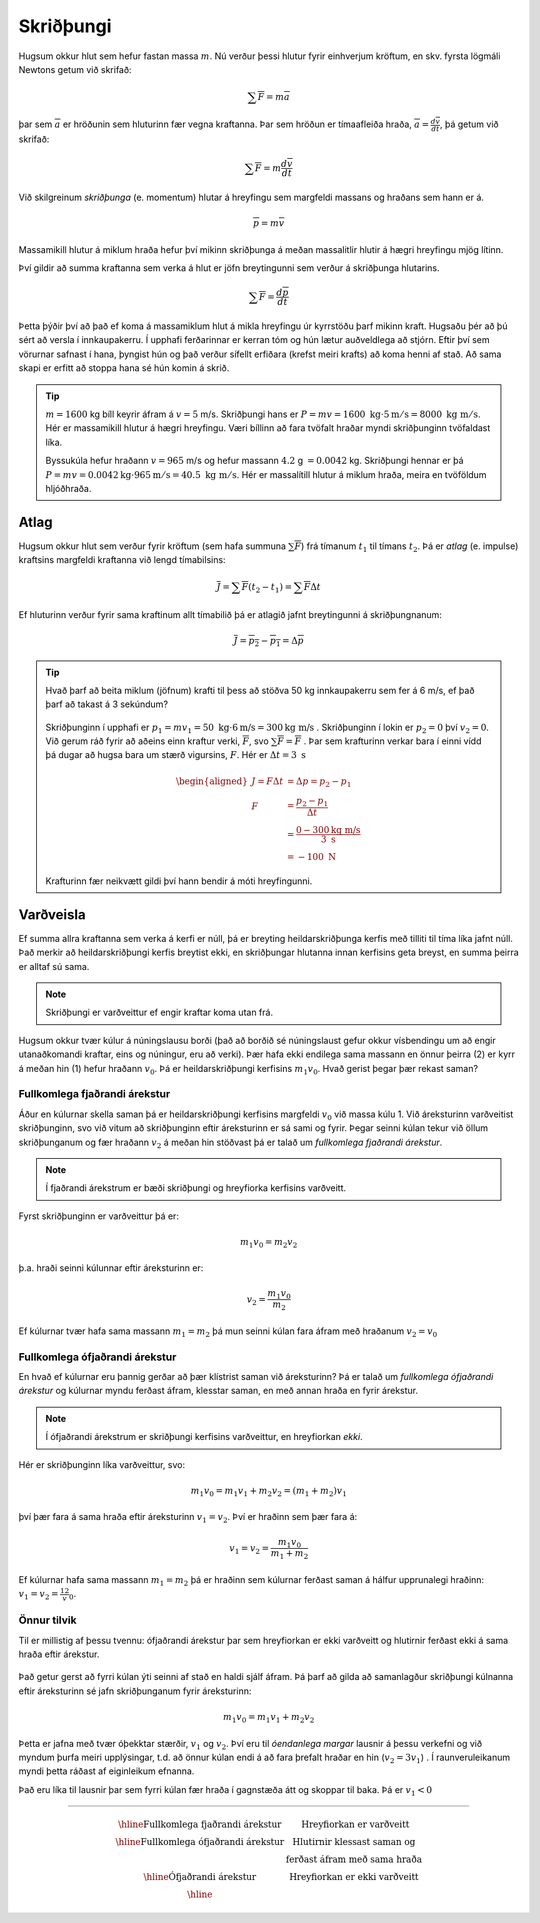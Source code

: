 Skriðþungi
==========

Hugsum okkur hlut sem hefur fastan massa :math:`m`. Nú verður þessi hlutur fyrir einhverjum kröftum, en skv. fyrsta lögmáli Newtons getum við skrifað:

.. math::
  \sum \overline{F} = m\overline{a}

þar sem :math:`\overline{a}` er hröðunin sem hluturinn fær vegna kraftanna. Þar sem hröðun er tímaafleiða hraða, :math:`\overline{a} = \frac{d\overline{v}}{dt}`, þá getum við skrifað:

.. math::
  \sum \overline{F} = m \frac{d\overline{v}}{dt}

Við skilgreinum *skriðþunga* (e. momentum) hlutar á hreyfingu sem margfeldi massans og hraðans sem hann er á.

.. math::
  \overline{p}=m\overline{v}

Massamikill hlutur á miklum hraða hefur því mikinn skriðþunga á meðan massalitlir hlutir á hægri hreyfingu mjög lítinn.

Því gildir að summa kraftanna sem verka á hlut er jöfn breytingunni sem verður á skriðþunga hlutarins.

.. math::
  \sum \overline{F} = \frac{d\overline{p}}{dt}

Þetta þýðir því að það ef koma á massamiklum hlut á mikla hreyfingu úr kyrrstöðu þarf mikinn kraft.
Hugsaðu þér að þú sért að versla í innkaupakerru. Í upphafi ferðarinnar er kerran tóm og hún lætur auðveldlega að stjórn. Eftir því sem vörurnar safnast í hana, þyngist hún og það verður sífellt erfiðara (krefst meiri krafts) að koma henni af stað. Að sama skapi er erfitt að stoppa hana sé hún komin á skrið.

.. tip::
  :math:`m=1600` kg bíll keyrir áfram á :math:`v=5` m/s.
  Skriðþungi hans er :math:`P=mv= 1600\text{ kg}\cdot 5 \text{m} /\text{s} = 8000 \text{ kg } \text{m} /\text{s}`.
  Hér er massamikill hlutur á hægri hreyfingu. Væri bíllinn að fara tvöfalt hraðar myndi skriðþunginn tvöfaldast líka.

  Byssukúla hefur hraðann :math:`v=965` m/s og hefur massann :math:`4.2` g :math:`=0.0042` kg.
  Skriðþungi hennar er þá  :math:`P=mv =0.0042\text{kg} \cdot 965\text{m} /\text{s} = 40.5  \text{ kg } \text{m} /\text{s}`. Hér er massalítill hlutur á miklum hraða, meira en tvöföldum hljóðhraða.


Atlag
-----
Hugsum okkur hlut sem verður fyrir kröftum (sem hafa summuna :math:`\sum \overline{F}`) frá tímanum :math:`t_1` til tímans :math:`t_2`. Þá er *atlag* (e. impulse) kraftsins margfeldi kraftanna við lengd tímabilsins:

.. math::
  \overline{J} = \sum \overline{F}(t_2-t_1) = \sum \overline{F} \Delta t

Ef hluturinn verður fyrir sama kraftinum allt tímabilið þá er atlagið jafnt breytingunni á skriðþungnanum:

.. math::
  \overline{J} = \overline{p_2} - \overline{p_1} = \Delta \overline{p}

.. tip::
  Hvað þarf að beita miklum (jöfnum) krafti til þess að stöðva 50 kg innkaupakerru sem fer á 6 m/s, ef það þarf að takast á 3 sekúndum?

  .. figure:: ./myndir/skrth/kerra.svg
    :align: center
    :width: 60%

  Skriðþunginn í upphafi er :math:`p_1 = mv_1 = 50 \text{ kg} \cdot 6 \text{m/s} = 300 \text{kg m/s}` . Skriðþunginn í lokin er :math:`p_2 = 0` því :math:`v_2=0`. Við gerum ráð fyrir að aðeins einn kraftur verki, :math:`\overline{F}`, svo :math:`\sum \overline{F} = \overline{F}` . Þar sem krafturinn verkar bara í einni vídd þá dugar að hugsa bara um stærð vigursins, :math:`F`. Hér er :math:`\Delta t = 3 \text{ s}`

  .. math::
    \begin{aligned}
    J=F\Delta t &= \Delta p  = p_2-p_1\\
    F &= \frac{p_2-p_1}{\Delta t} \\
     &= \frac{0-300 \text{kg m/s}}{3 \text{ s}} \\
     &= -100 \text{ N}
    \end{aligned}

  Krafturinn fær neikvætt gildi því hann bendir á móti hreyfingunni.



Varðveisla
----------
Ef summa allra kraftanna sem verka á kerfi er núll, þá er breyting heildarskriðþunga kerfis með tilliti til tíma líka jafnt núll. Það merkir að heildarskriðþungi kerfis breytist ekki, en skriðþungar hlutanna innan kerfisins geta breyst, en summa þeirra er alltaf sú sama.

.. note::
  Skriðþungi er varðveittur ef engir kraftar koma utan frá.

Hugsum okkur tvær kúlur á núningslausu borði (það að borðið sé núningslaust gefur okkur vísbendingu um að engir utanaðkomandi kraftar, eins og núningur, eru að verki). Þær hafa ekki endilega sama massann en önnur þeirra (2) er kyrr á meðan hin (1) hefur hraðann :math:`v_0`. Þá er heildarskriðþungi kerfisins :math:`m_1v_0`. Hvað gerist þegar þær rekast saman?

.. figure:: ./myndir/skrth/skrth1.svg
  :align: center
  :width: 60%

Fullkomlega fjaðrandi árekstur
~~~~~~~~~~~~~~~~~~~~~~~~~~~~~~

Áður en kúlurnar skella saman þá er heildarskriðþungi kerfisins margfeldi :math:`v_0` við massa kúlu 1. Við áreksturinn varðveitist skriðþunginn, svo við vitum að skriðþunginn eftir áreksturinn er sá sami og fyrir. Þegar seinni kúlan tekur við öllum skriðþunganum og fær hraðann :math:`v_2` á meðan hin stöðvast þá er talað um *fullkomlega fjaðrandi árekstur*.

.. note::
  Í fjaðrandi árekstrum er bæði skriðþungi og hreyfiorka kerfisins varðveitt.

.. figure:: ./myndir/skrth/skrth2.svg
  :align: center
  :width: 60%

Fyrst skriðþunginn er varðveittur þá er:

.. math::
  m_1 v_0 = m_2 v_2

þ.a. hraði seinni kúlunnar eftir áreksturinn er:

.. math::
  v_2 = \frac{m_1 v_0}{m_2}

Ef kúlurnar tvær hafa sama massann :math:`m_1=m_2` þá mun seinni kúlan fara áfram með hraðanum :math:`v_2=v_0`

Fullkomlega ófjaðrandi árekstur
~~~~~~~~~~~~~~~~~~~~~~~~~~~~~~~

En hvað ef kúlurnar eru þannig gerðar að þær klístrist saman við áreksturinn? Þá er talað um *fullkomlega ófjaðrandi árekstur* og kúlurnar myndu ferðast áfram, klesstar saman, en með annan hraða en fyrir árekstur.

.. note::
  Í ófjaðrandi árekstrum er skriðþungi kerfisins varðveittur, en hreyfiorkan *ekki*.

.. figure:: ./myndir/skrth/skrth3.svg
  :align: center
  :width: 60%

Hér er skriðþunginn líka varðveittur, svo:

.. math::
  m_1v_0 = m_1v_1+m_2v_2 = (m_1+m_2)v_1

því þær fara á sama hraða eftir áreksturinn :math:`v_1=v_2`. Því er hraðinn sem þær fara á:

.. math::
  v_1=v_2 = \frac{m_1v_0}{m_1+m_2}

Ef kúlurnar hafa sama massann :math:`m_1=m_2` þá er hraðinn sem kúlurnar ferðast saman á hálfur upprunalegi hraðinn: :math:`v_1=v_2=\frac12 v_0`.

Önnur tilvik
~~~~~~~~~~~~

Til er millistig af þessu tvennu: ófjaðrandi árekstur þar sem hreyfiorkan er ekki varðveitt og hlutirnir ferðast ekki á sama hraða eftir árekstur.

.. figure:: ./myndir/skrth/skrth5.svg
  :align: center
  :width: 45%

Það getur gerst að fyrri kúlan ýti seinni af stað en haldi sjálf áfram. Þá þarf að gilda að samanlagður skriðþungi kúlnanna eftir áreksturinn sé jafn skriðþunganum fyrir áreksturinn:

.. math::
  m_1v_0 = m_1v_1+m_2v_2

Þetta er jafna með tvær óþekktar stærðir, :math:`v_1` og :math:`v_2`. Því eru til *óendanlega margar* lausnir á þessu verkefni og við myndum þurfa meiri upplýsingar, t.d. að önnur kúlan endi á að fara þrefalt hraðar en hin (:math:`v_2 = 3v_1`) . Í raunveruleikanum myndi þetta ráðast af eiginleikum efnanna.

Það eru líka til lausnir þar sem fyrri kúlan fær hraða í gagnstæða átt og skoppar til baka. Þá er :math:`v_1<0`


.. figure:: ./myndir/skrth/skrth4.svg
  :align: center
  :width: 60%

----------------------

.. math::
  \begin{array}{| c | c |}
   \hline
  \text{Fullkomlega fjaðrandi árekstur} & \text{Hreyfiorkan er varðveitt} \\ \hline
  \text{Fullkomlega ófjaðrandi árekstur} & \text{Hlutirnir klessast saman og} \\
  &                           \text{ferðast áfram með sama hraða}   \\ \hline
  \text{Ófjaðrandi árekstur} & \text{Hreyfiorkan er ekki varðveitt} \\ \hline
  \end{array}
